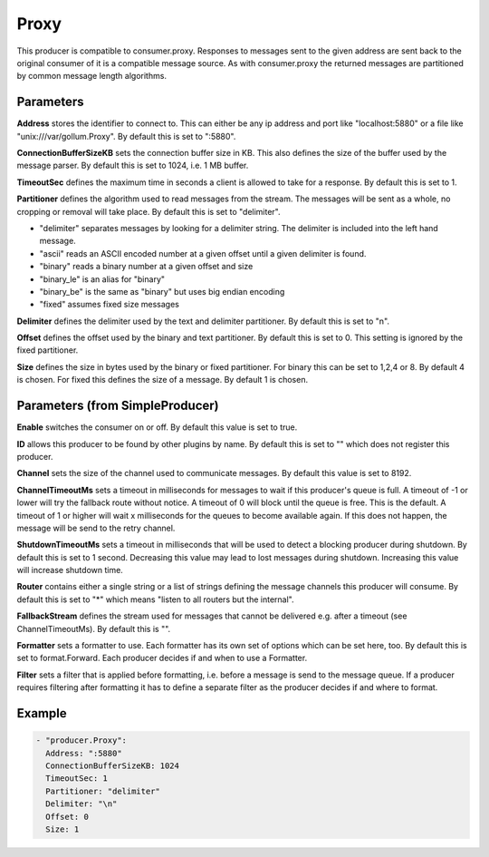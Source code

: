 .. Autogenerated by Gollum RST generator (docs/generator/*.go)

Proxy
=====

This producer is compatible to consumer.proxy.
Responses to messages sent to the given address are sent back to the original
consumer of it is a compatible message source. As with consumer.proxy the
returned messages are partitioned by common message length algorithms.



Parameters
----------

**Address**
stores the identifier to connect to.
This can either be any ip address and port like "localhost:5880" or a file
like "unix:///var/gollum.Proxy". By default this is set to ":5880".


**ConnectionBufferSizeKB**
sets the connection buffer size in KB.
This also defines the size of the buffer used by the message parser.
By default this is set to 1024, i.e. 1 MB buffer.


**TimeoutSec**
defines the maximum time in seconds a client is allowed to take
for a response. By default this is set to 1.


**Partitioner**
defines the algorithm used to read messages from the stream.
The messages will be sent as a whole, no cropping or removal will take place.
By default this is set to "delimiter".

* "delimiter" separates messages by looking for a delimiter string. The
  delimiter is included into the left hand message.

* "ascii" reads an ASCII encoded number at a given offset until a given
  delimiter is found.

* "binary" reads a binary number at a given offset and size

* "binary_le" is an alias for "binary"

* "binary_be" is the same as "binary" but uses big endian encoding

* "fixed" assumes fixed size messages


**Delimiter**
defines the delimiter used by the text and delimiter partitioner.
By default this is set to "\n".


**Offset**
defines the offset used by the binary and text partitioner.
By default this is set to 0. This setting is ignored by the fixed partitioner.


**Size**
defines the size in bytes used by the binary or fixed partitioner.
For binary this can be set to 1,2,4 or 8. By default 4 is chosen.
For fixed this defines the size of a message. By default 1 is chosen.


Parameters (from SimpleProducer)
--------------------------------

**Enable**
switches the consumer on or off. By default this value is set to true.


**ID**
allows this producer to be found by other plugins by name. By default this
is set to "" which does not register this producer.


**Channel**
sets the size of the channel used to communicate messages. By default
this value is set to 8192.


**ChannelTimeoutMs**
sets a timeout in milliseconds for messages to wait if this
producer's queue is full.
A timeout of -1 or lower will try the fallback route without notice.
A timeout of 0 will block until the queue is free. This is the default.
A timeout of 1 or higher will wait x milliseconds for the queues to become
available again. If this does not happen, the message will be send to the
retry channel.


**ShutdownTimeoutMs**
sets a timeout in milliseconds that will be used to detect
a blocking producer during shutdown. By default this is set to 1 second.
Decreasing this value may lead to lost messages during shutdown. Increasing
this value will increase shutdown time.


**Router**
contains either a single string or a list of strings defining the
message channels this producer will consume. By default this is set to "*"
which means "listen to all routers but the internal".


**FallbackStream**
defines the stream used for messages that cannot be delivered
e.g. after a timeout (see ChannelTimeoutMs). By default this is "".


**Formatter**
sets a formatter to use. Each formatter has its own set of options
which can be set here, too. By default this is set to format.Forward.
Each producer decides if and when to use a Formatter.


**Filter**
sets a filter that is applied before formatting, i.e. before a message
is send to the message queue. If a producer requires filtering after
formatting it has to define a separate filter as the producer decides if
and where to format.


Example
-------

.. code-block:: yaml

	 - "producer.Proxy":
	   Address: ":5880"
	   ConnectionBufferSizeKB: 1024
	   TimeoutSec: 1
	   Partitioner: "delimiter"
	   Delimiter: "\n"
	   Offset: 0
	   Size: 1
	


